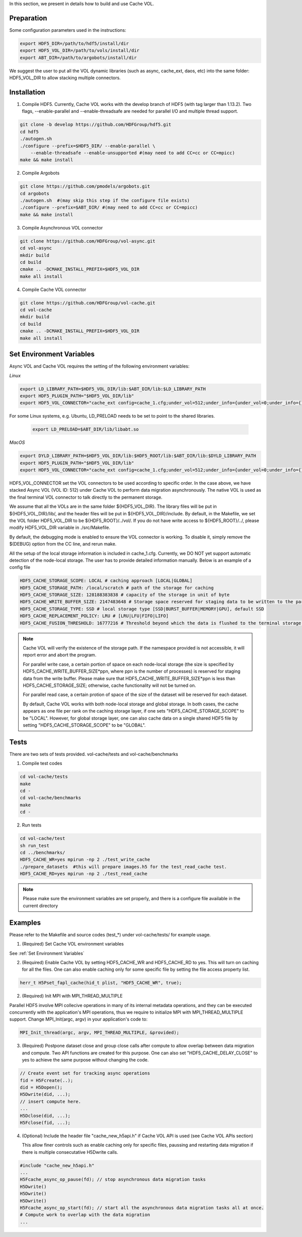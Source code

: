 In this section, we present in details how to build and use Cache VOL. 

Preparation
===========

Some configuration parameters used in the instructions:

.. code-block::

    export HDF5_DIR=/path/to/hdf5/install/dir
    export HDF5_VOL_DIR=/path/to/vols/install/dir
    export ABT_DIR=/path/to/argobots/install/dir

We suggest the user to put all the VOL dynamic libraries (such as async, cache_ext, daos, etc) into the same folder: HDF5_VOL_DIR to allow stacking multiple connectors. 

Installation
============

1. Compile HDF5. Currently, Cache VOL works with the develop branch of HDF5 (with tag larger than 1.13.2). Two flags, --enable-parallel and --enable-threadsafe are needed for parallel I/O and multiple thread support. 

.. code-block::

    git clone -b develop https://github.com/HDFGroup/hdf5.git
    cd hdf5
    ./autogen.sh
    ./configure --prefix=$HDF5_DIR/ --enable-parallel \
        --enable-threadsafe --enable-unsupported #(may need to add CC=cc or CC=mpicc)
    make && make install


2. Compile Argobots

.. code-block::

    git clone https://github.com/pmodels/argobots.git
    cd argobots
    ./autogen.sh  #(may skip this step if the configure file exists)
    ./configure --prefix=$ABT_DIR/ #(may need to add CC=cc or CC=mpicc)
    make && make install


3. Compile Asynchronous VOL connector

.. code-block::

    git clone https://github.com/HDFGroup/vol-async.git
    cd vol-async
    mkdir build
    cd build
    cmake .. -DCMAKE_INSTALL_PREFIX=$HDF5_VOL_DIR
    make all install
    
    
4. Compile Cache VOL connector

.. code-block::

    git clone https://github.com/HDFGroup/vol-cache.git
    cd vol-cache
    mkdir build
    cd build
    cmake .. -DCMAKE_INSTALL_PREFIX=$HDF5_VOL_DIR
    make all install


Set Environment Variables
===========================

Async VOL and Cache VOL requires the setting of the following environment variables: 

*Linux*

.. code-block::

    export LD_LIBRARY_PATH=$HDF5_VOL_DIR/lib:$ABT_DIR/lib:$LD_LIBRARY_PATH
    export HDF5_PLUGIN_PATH="$HDF5_VOL_DIR/lib"
    export HDF5_VOL_CONNECTOR="cache_ext config=cache_1.cfg;under_vol=512;under_info={under_vol=0;under_info={}}"

For some Linux systems, e.g. Ubuntu, LD_PRELOAD needs to be set to point to the shared libraries.

 .. code-block::

    export LD_PRELOAD=$ABT_DIR/lib/libabt.so
    
*MacOS*

.. code-block::

    export DYLD_LIBRARY_PATH=$HDF5_VOL_DIR/lib:$HDF5_ROOT/lib:$ABT_DIR/lib:$DYLD_LIBRARY_PATH
    export HDF5_PLUGIN_PATH="$HDF5_VOL_DIR/lib"
    export HDF5_VOL_CONNECTOR="cache_ext config=cache_1.cfg;under_vol=512;under_info={under_vol=0;under_info={}}"

HDF5_VOL_CONNECTOR set the VOL connectors to be used according to specific order. In the case above, we have stacked Async VOL (VOL ID: 512) under Cache VOL to perform data migration asynchronously. The native VOL is used as the final terminal VOL connector to talk directly to the permanent storage.

We assume that all the VOLs are in the same folder ${HDF5_VOL_DIR}. The library files will be put in ${HDF5_VOL_DIR}/lib/, and the header files will be put in ${HDF5_VOL_DIR}/include. By default, in the Makefile, we set the VOL folder HDF5_VOL_DIR to be ${HDF5_ROOT}/../vol/. If you do not have write access to ${HDF5_ROOT}/../, please modify HDF5_VOL_DIR variable in ./src/Makefile.

By default, the debugging mode is enabled to ensure the VOL connector is working. To disable it, simply remove the $(DEBUG) option from the CC line, and rerun make.

All the setup of the local storage information is included in cache_1.cfg. Currently, we DO NOT yet support automatic detection of the node-local storage. The user has to provide detailed information manually. Below is an example of a config file

.. code-block::
   
    HDF5_CACHE_STORAGE_SCOPE: LOCAL # caching approach [LOCAL|GLOBAL] 
    HDF5_CACHE_STORAGE_PATH: /local/scratch # path of the storage for caching
    HDF5_CACHE_STORAGE_SIZE: 128188383838 # capacity of the storage in unit of byte
    HDF5_CACHE_WRITE_BUFFER_SIZE: 2147483648 # Storage space reserved for staging data to be written to the parallel file system. 
    HDF5_CACHE_STORAGE_TYPE: SSD # local storage type [SSD|BURST_BUFFER|MEMORY|GPU], default SSD
    HDF5_CACHE_REPLACEMENT_POLICY: LRU # [LRU|LFU|FIFO|LIFO]
    HDF5_CACHE_FUSION_THRESHOLD: 16777216 # Threshold beyond which the data is flushed to the terminal storage layer. This only works for HDF5 version > 1.13.3. 
    
.. note::

   Cache VOL will verify the existence of the storage path. If the namespace provided is not accessible, it will report error and abort the program.

   For parallel write case, a certain portion of space on each node-local storage (the size is specified by HDF5_CACHE_WRITE_BUFFER_SIZE*ppn, where ppn is the number of processes) is reserved for staging data from the write buffer. Please make sure that HDF5_CACHE_WRITE_BUFFER_SIZE*ppn is less than HDF5_CACHE_STORAGE_SIZE; otherwise, cache functionality will not be turned on. 

   For parallel read case, a certain protion of space of the size of the dataset will be reserved for each dataset. 
   
   By default, Cache VOL works with both node-local storage and global storage. In both cases, the cache appears as one file per rank on the caching storage layer, if one sets "HDF5_CACHE_STORAGE_SCOPE" to be "LOCAL". However, for global storage layer, one can also cache data on a single shared HDF5 file by setting "HDF5_CACHE_STORAGE_SCOPE" to be "GLOBAL". 


Tests
======

There are two sets of tests provided. vol-cache/tests and vol-cache/benchmarks

1. Compile test codes

.. code-block::

    cd vol-cache/tests
    make
    cd - 
    cd vol-cache/benchmarks
    make
    cd -
    
2. Run tests

.. code-block::
   
    cd vol-cache/test
    sh run_test
    cd ../benchmarks/
    HDF5_CACHE_WR=yes mpirun -np 2 ./test_write_cache
    ./prepare_datasets  #this will prepare images.h5 for the test_read_cache test.
    HDF5_CACHE_RD=yes mpirun -np 2 ./test_read_cache
    
.. note::

   Please make sure the environment variables are set properly, and there is a configure file available in the current directory

Examples
=============

Please refer to the Makefile and source codes (test_*) under vol-cache/tests/ for example usage.

1. (Required) Set Cache VOL environment variables

See :ref:`Set Environment Variables`

2. (Required) Enable Cache VOL by setting HDF5_CACHE_WR and HDF5_CACHE_RD to yes. This will turn on caching for all the files. One can also enable caching only for some specific file by setting the file access property list.

.. code-block::

    herr_t H5Pset_fapl_cache(hid_t plist, "HDF5_CACHE_WR", true);


2. (Required) Init MPI with MPI_THREAD_MULTIPLE

Parallel HDF5 involve MPI collecive operations in many of its internal metadata operations, and they can be executed concurrently with the application's MPI operations, thus we require to initialize MPI with MPI_THREAD_MULTIPLE support. Change MPI_Init(argc, argv) in your application's code to:

.. code-block::

    MPI_Init_thread(argc, argv, MPI_THREAD_MULTIPLE, &provided);

3. (Required) Postpone dataset close and group close calls after compute to allow overlap between data migration and compute. Two API functions are created for this purpose. One can also set "HDF5_CACHE_DELAY_CLOSE" to yes to achieve the same purpose without changing the code. 

.. code-block::

    // Create event set for tracking async operations
    fid = H5Fcreate(..);
    did = H5Dopen();
    H5Dwrite(did, ...);
    // insert compute here. 
    ...
    H5Dclose(did, ...);
    H5Fclose(fid, ...);

4. (Optional) Include the header file "cache_new_h5api.h" if Cache VOL API is used (see Cache VOL APIs section)

   This allow finer controls such as enable caching only for specific files, paussing and restarting data migration if there is multiple consecutative H5Dwrite calls.
   
.. code-block::

    #include "cache_new_h5api.h" 
    ...
    H5Fcache_async_op_pause(fd); // stop asynchronous data migration tasks 
    H5Dwrite()
    H5Dwrite()
    H5Dwrite()
    H5Fcache_async_op_start(fd); // start all the asynchronous data migration tasks all at once.
    # Compute work to overlap with the data migration
    ...

